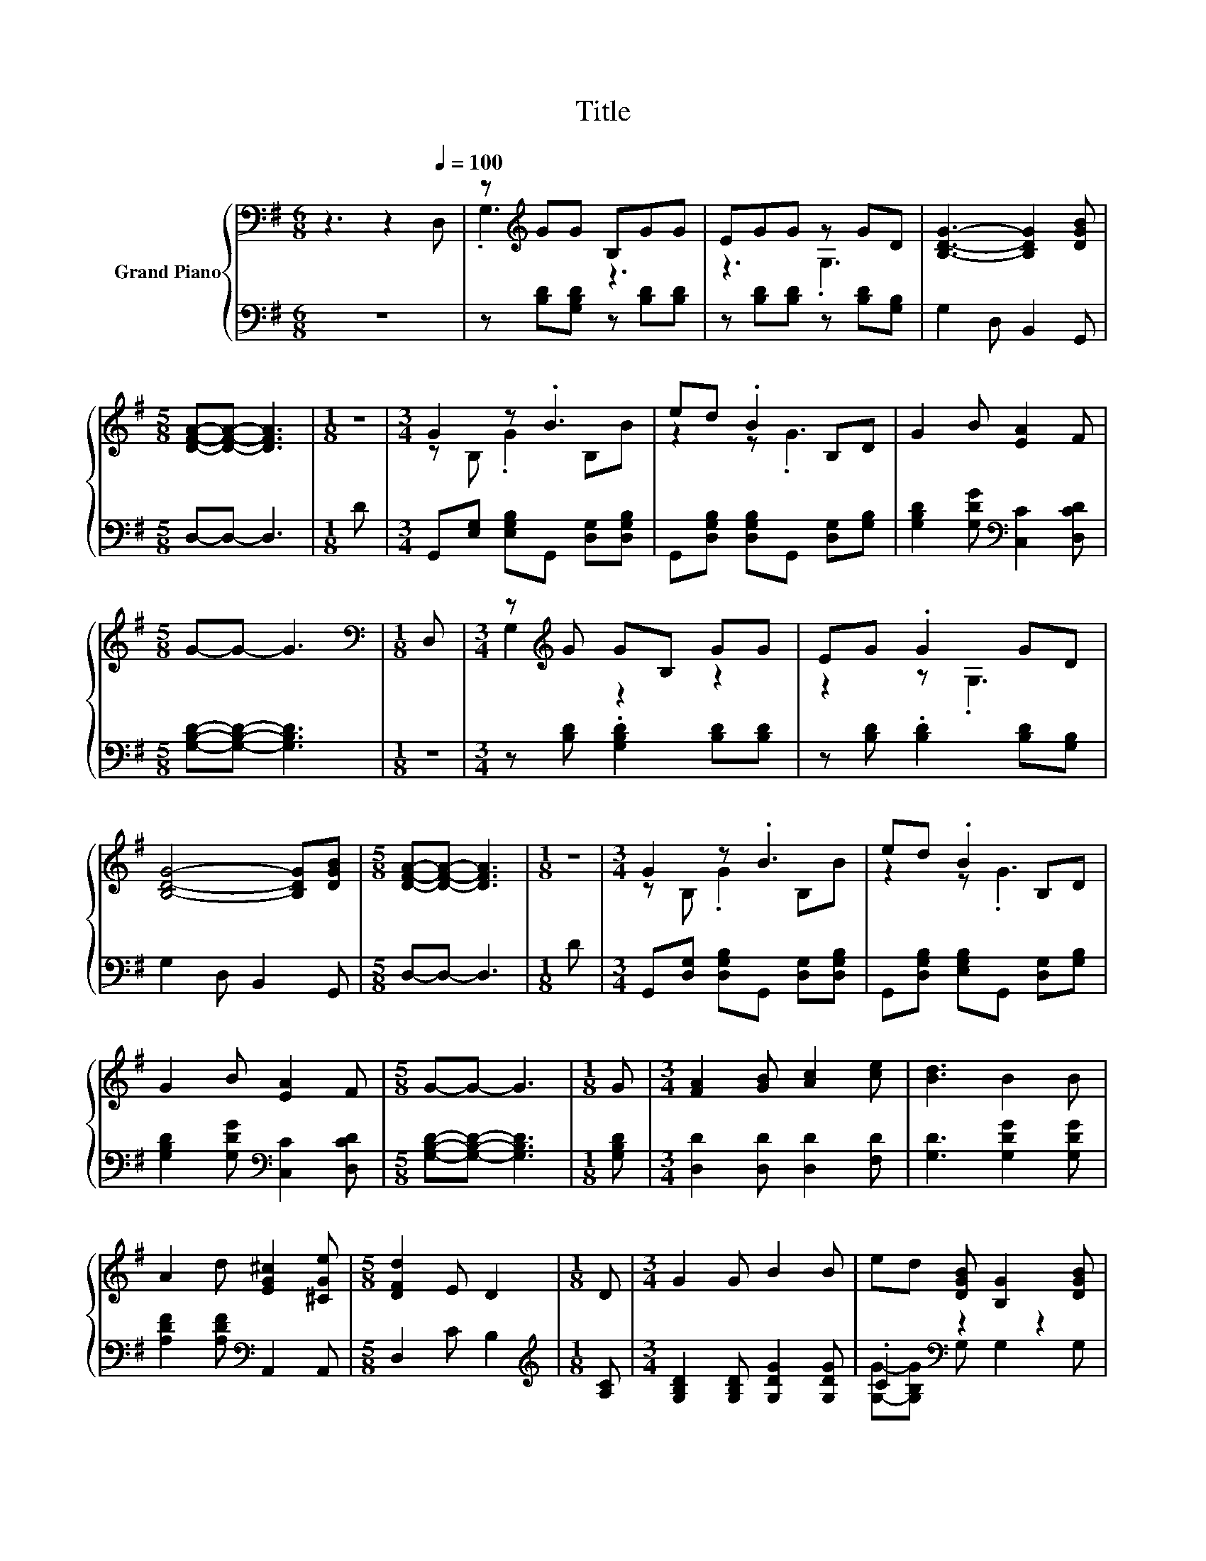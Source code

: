 X:1
T:Title
%%score { ( 1 3 ) | ( 2 4 ) }
L:1/8
M:6/8
K:G
V:1 bass nm="Grand Piano"
V:3 bass 
V:2 bass 
V:4 bass 
V:1
 z3 z2[Q:1/4=100] D, | z[K:treble] GG B,GG | EGG z GD | [B,DG]3- [B,DG]2 [DGB] | %4
[M:5/8] [DFA]-[DFA]- [DFA]3 |[M:1/8] z |[M:3/4] G2 z .B3 | ed .B2 B,D | G2 B [EA]2 F | %9
[M:5/8] G-G- G3 |[M:1/8][K:bass] D, |[M:3/4] z[K:treble] G GB, GG | EG .G2 GD | %13
 [B,DG]4- [B,DG][DGB] |[M:5/8] [DFA]-[DFA]- [DFA]3 |[M:1/8] z |[M:3/4] G2 z .B3 | ed .B2 B,D | %18
 G2 B [EA]2 F |[M:5/8] G-G- G3 |[M:1/8] G |[M:3/4] [FA]2 [GB] [Ac]2 [ce] | [Bd]3 B2 B | %23
 A2 d [EG^c]2 [^CGe] |[M:5/8] [DFd]2 E D2 |[M:1/8] D |[M:3/4] G2 G B2 B | ed [DGB] [B,G]2 [DGB] | %28
 [CEA]2 [EAc] [DGB]2 [CFA] |[M:5/8] [B,G]-[B,G]- [B,G]3 |] %30
V:2
 z6 | z [B,D][G,B,D] z [B,D][B,D] | z [B,D][B,D] z [B,D][G,B,] | G,2 D, B,,2 G,, | %4
[M:5/8] D,-D,- D,3 |[M:1/8] D |[M:3/4] G,,[E,G,] [E,G,B,]G,, [D,G,][D,G,B,] | %7
 G,,[D,G,B,] [D,G,B,]G,, [D,G,][G,B,] | [G,B,D]2 [G,DG][K:bass] [C,C]2 [D,CD] | %9
[M:5/8] [G,B,D]-[G,B,D]- [G,B,D]3 |[M:1/8] z |[M:3/4] z [B,D] .[G,B,D]2 [B,D][B,D] | %12
 z [B,D] .[B,D]2 [B,D][G,B,] | G,2 D, B,,2 G,, |[M:5/8] D,-D,- D,3 |[M:1/8] D | %16
[M:3/4] G,,[D,G,] [D,G,B,]G,, [D,G,][D,G,B,] | G,,[D,G,B,] [E,G,B,]G,, [D,G,][G,B,] | %18
 [G,B,D]2 [G,DG][K:bass] [C,C]2 [D,CD] |[M:5/8] [G,B,D]-[G,B,D]- [G,B,D]3 |[M:1/8] [G,B,D] | %21
[M:3/4] [D,D]2 [D,D] [D,D]2 [F,D] | [G,D]3 [G,DG]2 [G,DG] | [A,DF]2 [A,DF][K:bass] A,,2 A,, | %24
[M:5/8] D,2 C B,2 |[M:1/8][K:treble] [A,C] |[M:3/4] [G,B,D]2 [G,B,D] [G,DG]2 [G,DG] | %27
 .C2[K:bass] z2 z2 | C,2 C, D,2 D, |[M:5/8] G,-G,- G,3 |] %30
V:3
 x6 | .G,3[K:treble] z3 | z3 .G,3 | x6 |[M:5/8] x5 |[M:1/8] x |[M:3/4] z B, .G2 B,B | z2 z .G3 | %8
 x6 |[M:5/8] x5 |[M:1/8][K:bass] x |[M:3/4] G,2[K:treble] z2 z2 | z2 z .G,3 | x6 |[M:5/8] x5 | %15
[M:1/8] x |[M:3/4] z B, .G2 B,B | z2 z .G3 | x6 |[M:5/8] x5 |[M:1/8] x |[M:3/4] x6 | x6 | x6 | %24
[M:5/8] x5 |[M:1/8] x |[M:3/4] x6 | x6 | x6 |[M:5/8] x5 |] %30
V:4
 x6 | x6 | x6 | x6 |[M:5/8] x5 |[M:1/8] x |[M:3/4] x6 | x6 | x3[K:bass] x3 |[M:5/8] x5 |[M:1/8] x | %11
[M:3/4] x6 | x6 | x6 |[M:5/8] x5 |[M:1/8] x |[M:3/4] x6 | x6 | x3[K:bass] x3 |[M:5/8] x5 | %20
[M:1/8] x |[M:3/4] x6 | x6 | x3[K:bass] x3 |[M:5/8] x5 |[M:1/8][K:treble] x |[M:3/4] x6 | %27
 [G,G]-[G,B,G][K:bass] G, G,2 G, | x6 |[M:5/8] x5 |] %30

